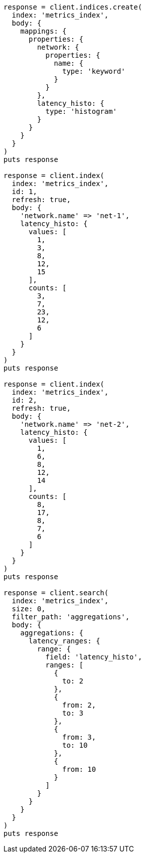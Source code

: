 [source, ruby]
----
response = client.indices.create(
  index: 'metrics_index',
  body: {
    mappings: {
      properties: {
        network: {
          properties: {
            name: {
              type: 'keyword'
            }
          }
        },
        latency_histo: {
          type: 'histogram'
        }
      }
    }
  }
)
puts response

response = client.index(
  index: 'metrics_index',
  id: 1,
  refresh: true,
  body: {
    'network.name' => 'net-1',
    latency_histo: {
      values: [
        1,
        3,
        8,
        12,
        15
      ],
      counts: [
        3,
        7,
        23,
        12,
        6
      ]
    }
  }
)
puts response

response = client.index(
  index: 'metrics_index',
  id: 2,
  refresh: true,
  body: {
    'network.name' => 'net-2',
    latency_histo: {
      values: [
        1,
        6,
        8,
        12,
        14
      ],
      counts: [
        8,
        17,
        8,
        7,
        6
      ]
    }
  }
)
puts response

response = client.search(
  index: 'metrics_index',
  size: 0,
  filter_path: 'aggregations',
  body: {
    aggregations: {
      latency_ranges: {
        range: {
          field: 'latency_histo',
          ranges: [
            {
              to: 2
            },
            {
              from: 2,
              to: 3
            },
            {
              from: 3,
              to: 10
            },
            {
              from: 10
            }
          ]
        }
      }
    }
  }
)
puts response
----
